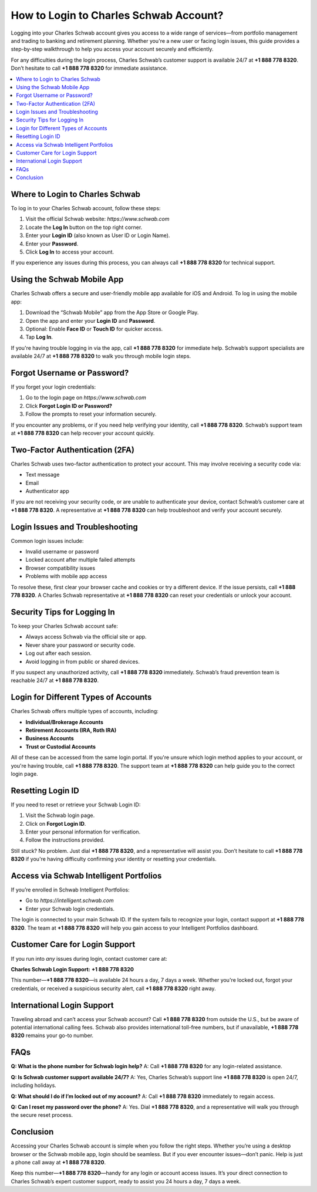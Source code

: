 How to Login to Charles Schwab Account?
=======================================

Logging into your Charles Schwab account gives you access to a wide range of services—from portfolio management and trading to banking and retirement planning. Whether you're a new user or facing login issues, this guide provides a step-by-step walkthrough to help you access your account securely and efficiently.

For any difficulties during the login process, Charles Schwab’s customer support is available 24/7 at **+1 888 778 8320**. Don’t hesitate to call **+1 888 778 8320** for immediate assistance.

.. contents::
   :local:
   :depth: 2

Where to Login to Charles Schwab
--------------------------------

To log in to your Charles Schwab account, follow these steps:

1. Visit the official Schwab website: `https://www.schwab.com`
2. Locate the **Log In** button on the top right corner.
3. Enter your **Login ID** (also known as User ID or Login Name).
4. Enter your **Password**.
5. Click **Log In** to access your account.

If you experience any issues during this process, you can always call **+1 888 778 8320** for technical support.

Using the Schwab Mobile App
---------------------------

Charles Schwab offers a secure and user-friendly mobile app available for iOS and Android. To log in using the mobile app:

1. Download the “Schwab Mobile” app from the App Store or Google Play.
2. Open the app and enter your **Login ID** and **Password**.
3. Optional: Enable **Face ID** or **Touch ID** for quicker access.
4. Tap **Log In**.

If you're having trouble logging in via the app, call **+1 888 778 8320** for immediate help. Schwab’s support specialists are available 24/7 at **+1 888 778 8320** to walk you through mobile login steps.

Forgot Username or Password?
----------------------------

If you forget your login credentials:

1. Go to the login page on `https://www.schwab.com`
2. Click **Forgot Login ID or Password?**
3. Follow the prompts to reset your information securely.

If you encounter any problems, or if you need help verifying your identity, call **+1 888 778 8320**. Schwab’s support team at **+1 888 778 8320** can help recover your account quickly.

Two-Factor Authentication (2FA)
-------------------------------

Charles Schwab uses two-factor authentication to protect your account. This may involve receiving a security code via:

- Text message
- Email
- Authenticator app

If you are not receiving your security code, or are unable to authenticate your device, contact Schwab’s customer care at **+1 888 778 8320**. A representative at **+1 888 778 8320** can help troubleshoot and verify your account securely.

Login Issues and Troubleshooting
--------------------------------

Common login issues include:

- Invalid username or password
- Locked account after multiple failed attempts
- Browser compatibility issues
- Problems with mobile app access

To resolve these, first clear your browser cache and cookies or try a different device. If the issue persists, call **+1 888 778 8320**. A Charles Schwab representative at **+1 888 778 8320** can reset your credentials or unlock your account.

Security Tips for Logging In
----------------------------

To keep your Charles Schwab account safe:

- Always access Schwab via the official site or app.
- Never share your password or security code.
- Log out after each session.
- Avoid logging in from public or shared devices.

If you suspect any unauthorized activity, call **+1 888 778 8320** immediately. Schwab’s fraud prevention team is reachable 24/7 at **+1 888 778 8320**.

Login for Different Types of Accounts
-------------------------------------

Charles Schwab offers multiple types of accounts, including:

- **Individual/Brokerage Accounts**
- **Retirement Accounts (IRA, Roth IRA)**
- **Business Accounts**
- **Trust or Custodial Accounts**

All of these can be accessed from the same login portal. If you're unsure which login method applies to your account, or you're having trouble, call **+1 888 778 8320**. The support team at **+1 888 778 8320** can help guide you to the correct login page.

Resetting Login ID
------------------

If you need to reset or retrieve your Schwab Login ID:

1. Visit the Schwab login page.
2. Click on **Forgot Login ID**.
3. Enter your personal information for verification.
4. Follow the instructions provided.

Still stuck? No problem. Just dial **+1 888 778 8320**, and a representative will assist you. Don’t hesitate to call **+1 888 778 8320** if you're having difficulty confirming your identity or resetting your credentials.

Access via Schwab Intelligent Portfolios
----------------------------------------

If you’re enrolled in Schwab Intelligent Portfolios:

- Go to `https://intelligent.schwab.com`
- Enter your Schwab login credentials.

The login is connected to your main Schwab ID. If the system fails to recognize your login, contact support at **+1 888 778 8320**. The team at **+1 888 778 8320** will help you gain access to your Intelligent Portfolios dashboard.

Customer Care for Login Support
-------------------------------

If you run into *any* issues during login, contact customer care at:

**Charles Schwab Login Support:** **+1 888 778 8320**

This number—**+1 888 778 8320**—is available 24 hours a day, 7 days a week. Whether you're locked out, forgot your credentials, or received a suspicious security alert, call **+1 888 778 8320** right away.

International Login Support
---------------------------

Traveling abroad and can’t access your Schwab account? Call **+1 888 778 8320** from outside the U.S., but be aware of potential international calling fees. Schwab also provides international toll-free numbers, but if unavailable, **+1 888 778 8320** remains your go-to number.

FAQs
----

**Q: What is the phone number for Schwab login help?**  
A: Call **+1 888 778 8320** for any login-related assistance.

**Q: Is Schwab customer support available 24/7?**  
A: Yes, Charles Schwab’s support line **+1 888 778 8320** is open 24/7, including holidays.

**Q: What should I do if I’m locked out of my account?**  
A: Call **+1 888 778 8320** immediately to regain access.

**Q: Can I reset my password over the phone?**  
A: Yes. Dial **+1 888 778 8320**, and a representative will walk you through the secure reset process.

Conclusion
----------

Accessing your Charles Schwab account is simple when you follow the right steps. Whether you’re using a desktop browser or the Schwab mobile app, login should be seamless. But if you ever encounter issues—don’t panic. Help is just a phone call away at **+1 888 778 8320**.

Keep this number—**+1 888 778 8320**—handy for any login or account access issues. It’s your direct connection to Charles Schwab’s expert customer support, ready to assist you 24 hours a day, 7 days a week.

